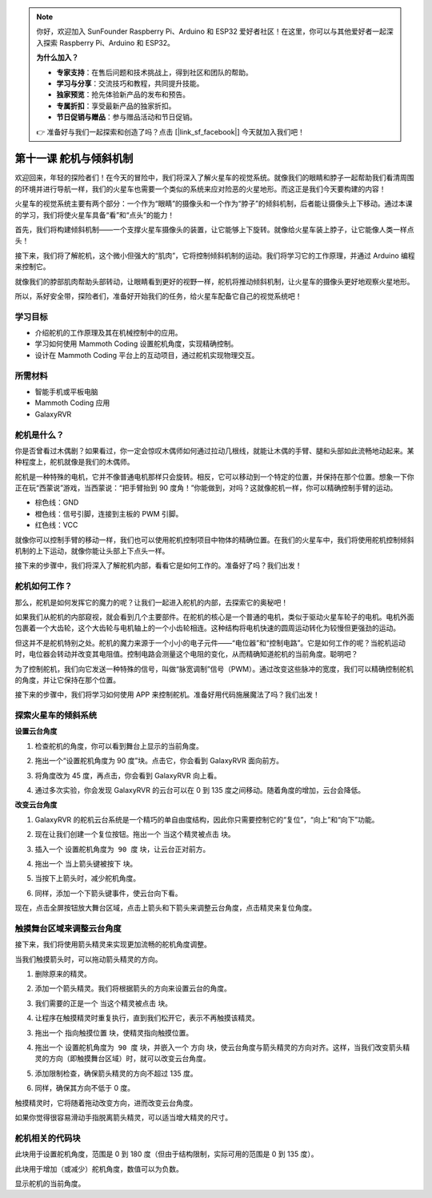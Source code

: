 .. note:: 

    你好，欢迎加入 SunFounder Raspberry Pi、Arduino 和 ESP32 爱好者社区！在这里，你可以与其他爱好者一起深入探索 Raspberry Pi、Arduino 和 ESP32。

    **为什么加入？**

    - **专家支持**：在售后问题和技术挑战上，得到社区和团队的帮助。
    - **学习与分享**：交流技巧和教程，共同提升技能。
    - **独家预览**：抢先体验新产品的发布和预告。
    - **专属折扣**：享受最新产品的独家折扣。
    - **节日促销与赠品**：参与赠品活动和节日促销。

    👉 准备好与我们一起探索和创造了吗？点击 [|link_sf_facebook|] 今天就加入我们吧！


第十一课 舵机与倾斜机制
===============================================================

欢迎回来，年轻的探险者们！在今天的冒险中，我们将深入了解火星车的视觉系统。就像我们的眼睛和脖子一起帮助我们看清周围的环境并进行导航一样，我们的火星车也需要一个类似的系统来应对险恶的火星地形。而这正是我们今天要构建的内容！

火星车的视觉系统主要有两个部分：一个作为“眼睛”的摄像头和一个作为“脖子”的倾斜机制，后者能让摄像头上下移动。通过本课的学习，我们将使火星车具备“看”和“点头”的能力！

首先，我们将构建倾斜机制——一个支撑火星车摄像头的装置，让它能够上下旋转。就像给火星车装上脖子，让它能像人类一样点头！  

接下来，我们将了解舵机，这个微小但强大的“肌肉”，它将控制倾斜机制的运动。我们将学习它的工作原理，并通过 Arduino 编程来控制它。

就像我们的脖部肌肉帮助头部转动，让眼睛看到更好的视野一样，舵机将推动倾斜机制，让火星车的摄像头更好地观察火星地形。

所以，系好安全带，探险者们，准备好开始我们的任务，给火星车配备它自己的视觉系统吧！

.. raw:: html

    <video width="600" loop autoplay muted>
        <source src="../_static/video/servo_range.mp4" type="video/mp4">
        Your browser does not support the video tag.
    </video>



学习目标
-------------------------

* 介绍舵机的工作原理及其在机械控制中的应用。
* 学习如何使用 Mammoth Coding 设置舵机角度，实现精确控制。
* 设计在 Mammoth Coding 平台上的互动项目，通过舵机实现物理交互。


所需材料
--------------------

* 智能手机或平板电脑
* Mammoth Coding 应用
* GalaxyRVR

舵机是什么？
----------------------------------------

你是否曾看过木偶剧？如果看过，你一定会惊叹木偶师如何通过拉动几根线，就能让木偶的手臂、腿和头部如此流畅地动起来。某种程度上，舵机就像是我们的木偶师。

.. image:: ../img/puppet_show.png
    :width: 200
    :align: center

舵机是一种特殊的电机，它并不像普通电机那样只会旋转。相反，它可以移动到一个特定的位置，并保持在那个位置。想象一下你正在玩“西蒙说”游戏，当西蒙说：“把手臂抬到 90 度角！”你能做到，对吗？这就像舵机一样，你可以精确控制手臂的运动。

.. image:: ../img/servo.png
    :align: center

* 棕色线：GND
* 橙色线：信号引脚，连接到主板的 PWM 引脚。
* 红色线：VCC


就像你可以控制手臂的移动一样，我们也可以使用舵机控制项目中物体的精确位置。在我们的火星车中，我们将使用舵机控制倾斜机制的上下运动，就像你能让头部上下点头一样。

接下来的步骤中，我们将深入了解舵机内部，看看它是如何工作的。准备好了吗？我们出发！

舵机如何工作？
-------------------------------------------

那么，舵机是如何发挥它的魔力的呢？让我们一起进入舵机的内部，去探索它的奥秘吧！

如果我们从舵机的内部窥视，就会看到几个主要部件。在舵机的核心是一个普通的电机，类似于驱动火星车轮子的电机。电机外面包裹着一个大齿轮，这个大齿轮与电机轴上的一个小齿轮相连。这种结构将电机快速的圆周运动转化为较慢但更强劲的运动。

.. image:: ../img/servo_internal.png
    :align: center

但这并不是舵机特别之处。舵机的魔力来源于一个小小的电子元件——“电位器”和“控制电路”。它是如何工作的呢？当舵机运动时，电位器会转动并改变其电阻值。控制电路会测量这个电阻的变化，从而精确知道舵机的当前角度。聪明吧？

为了控制舵机，我们向它发送一种特殊的信号，叫做“脉宽调制”信号（PWM）。通过改变这些脉冲的宽度，我们可以精确控制舵机的角度，并让它保持在那个位置。

接下来的步骤中，我们将学习如何使用 APP 来控制舵机。准备好用代码施展魔法了吗？我们出发！



探索火星车的倾斜系统
-------------------------------------------------

**设置云台角度**

1. 检查舵机的角度，你可以看到舞台上显示的当前角度。

.. image:: img/10_servo_angle.png

2. 拖出一个“设置舵机角度为 90 度”块。点击它，你会看到 GalaxyRVR 面向前方。

.. image:: img/10_servo_set_angle.png

3. 将角度改为 45 度，再点击，你会看到 GalaxyRVR 向上看。

.. image:: img/10_servo_set_angle_45.png

4. 通过多次实验，你会发现 GalaxyRVR 的云台可以在 0 到 135 度之间移动。随着角度的增加，云台会降低。


**改变云台角度**

1. GalaxyRVR 的舵机云台系统是一个精巧的单自由度结构，因此你只需要控制它的“复位”，“向上”和“向下”功能。

.. raw:: html

   <br></br>

2. 现在让我们创建一个复位按钮。拖出一个 ``当这个精灵被点击`` 块。

.. image:: img/10_servo_when_click.png

3. 插入一个 ``设置舵机角度为 90 度`` 块，让云台正对前方。

.. image:: img/10_servo_when_90.png

4. 拖出一个 ``当上箭头键被按下`` 块。

.. image:: img/10_servo_when_up.png

5. 当按下上箭头时，减少舵机角度。

.. image:: img/10_servo_when_up2.png

6. 同样，添加一个下箭头键事件，使云台向下看。

.. image:: img/10_servo_when_down.png

现在，点击全屏按钮放大舞台区域，点击上箭头和下箭头来调整云台角度，点击精灵来复位角度。

.. _tilt_system:

触摸舞台区域来调整云台角度
-----------------------------------------------------------

接下来，我们将使用箭头精灵来实现更加流畅的舵机角度调整。

当我们触摸箭头时，可以拖动箭头精灵的方向。

1. 删除原来的精灵。

.. image:: img/6_animate_delete.png

2. 添加一个箭头精灵。我们将根据箭头的方向来设置云台的角度。

.. image:: img/10_servo_arrow.png

3. 我们需要的正是一个 ``当这个精灵被点击`` 块。

.. image:: img/6_animate_when_touch.png
    :width: 230

4. 让程序在触摸精灵时重复执行，直到我们松开它，表示不再触摸该精灵。

.. image:: img/6_animate_repeat_touching.png
    :width: 550

3. 拖出一个 ``指向触摸位置`` 块，使精灵指向触摸位置。

.. image:: img/10_servo_arrow_point_toward.png

4. 拖出一个 ``设置舵机角度为 90 度`` 块，并嵌入一个 ``方向`` 块，使云台角度与箭头精灵的方向对齐。这样，当我们改变箭头精灵的方向（即触摸舞台区域）时，就可以改变云台角度。

.. image:: img/10_servo_arrow_angle_direction.png

5. 添加限制检查，确保箭头精灵的方向不超过 135 度。

.. image:: img/10_servo_arrow_135.png

6. 同样，确保其方向不低于 0 度。

.. image:: img/10_servo_arrow_0.png


触摸精灵时，它将随着拖动改变方向，进而改变云台角度。

如果你觉得很容易滑动手指脱离箭头精灵，可以适当增大精灵的尺寸。


舵机相关的代码块
-------------------------------

.. image:: img/block/servo_set_angle.png

此块用于设置舵机角度，范围是 0 到 180 度（但由于结构限制，实际可用的范围是 0 到 135 度）。

.. image:: img/block/servo_increase_angle.png

此块用于增加（或减少）舵机角度，数值可以为负数。

.. image:: img/block/servo_value.png

显示舵机的当前角度。
